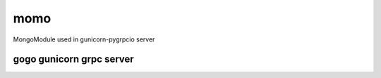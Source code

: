 momo
----
MongoModule used in gunicorn-pygrpcio server


gogo gunicorn grpc server
=========================

